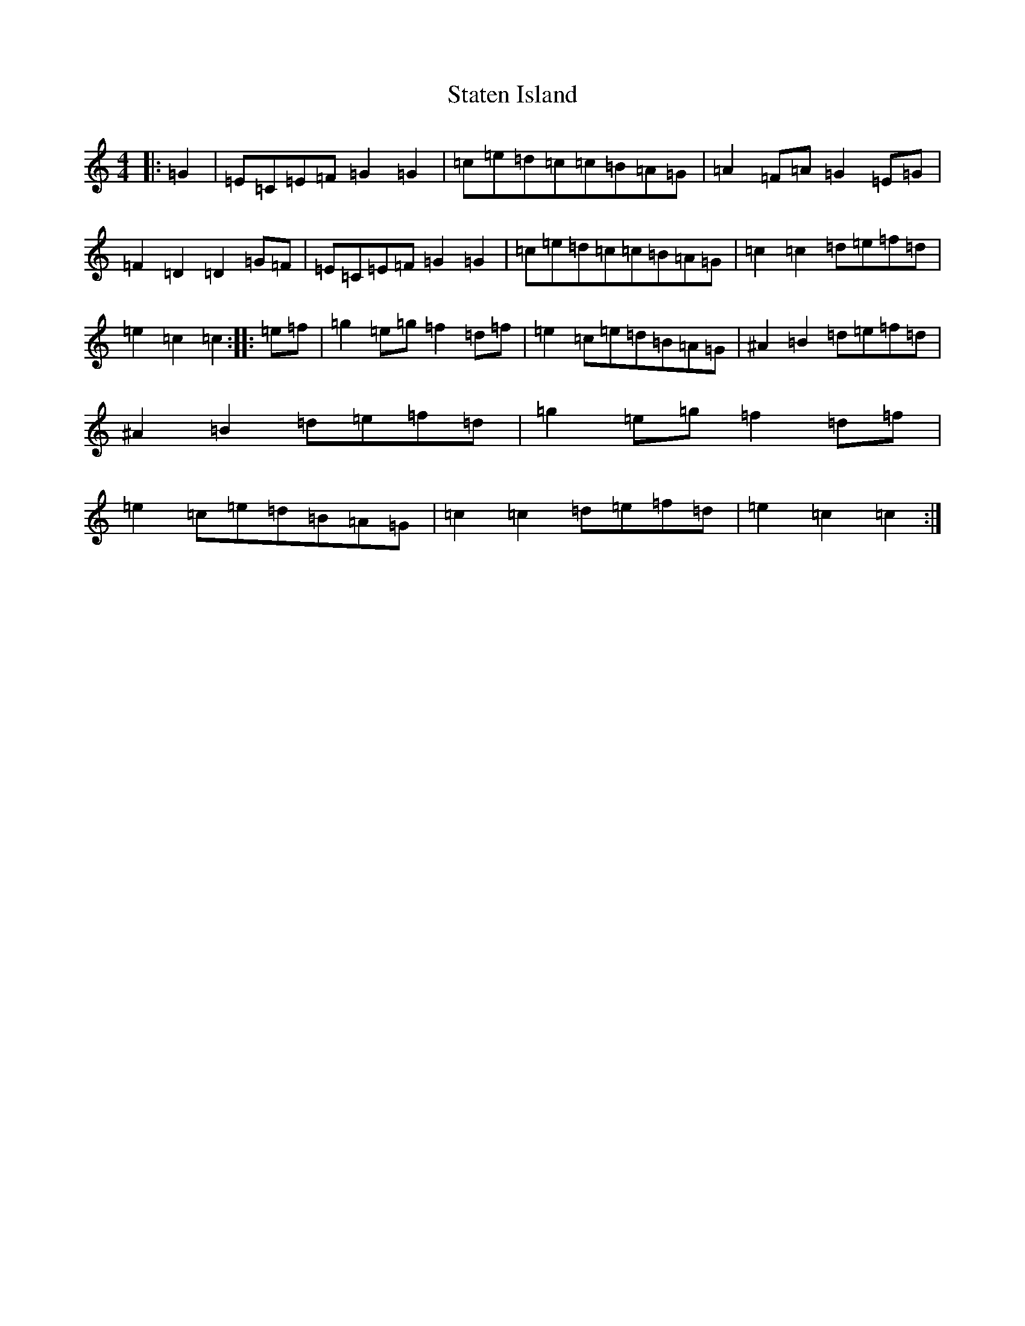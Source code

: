 X: 20195
T: Staten Island
S: https://thesession.org/tunes/1285#setting1285
Z: D Major
R: hornpipe
M: 4/4
L: 1/8
K: C Major
|:=G2|=E=C=E=F=G2=G2|=c=e=d=c=c=B=A=G|=A2=F=A=G2=E=G|=F2=D2=D2=G=F|=E=C=E=F=G2=G2|=c=e=d=c=c=B=A=G|=c2=c2=d=e=f=d|=e2=c2=c2:||:=e=f|=g2=e=g=f2=d=f|=e2=c=e=d=B=A=G|^A2=B2=d=e=f=d|^A2=B2=d=e=f=d|=g2=e=g=f2=d=f|=e2=c=e=d=B=A=G|=c2=c2=d=e=f=d|=e2=c2=c2:|